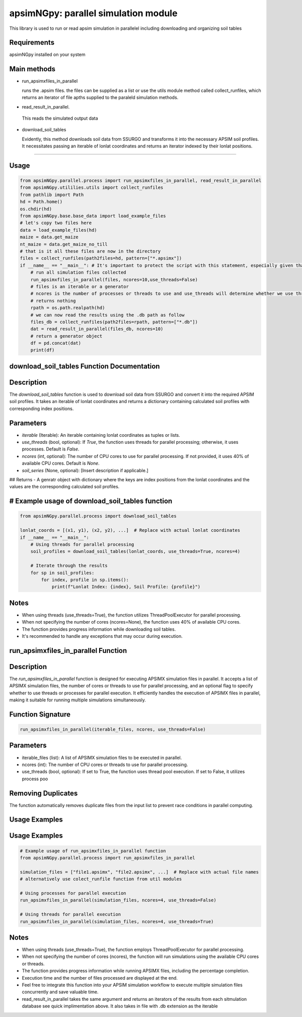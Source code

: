 

apsimNGpy: parallel simulation module
====================================================================

This library is used to run or read apsim simulation in parallelel including downloading and organizing soil tables


.. _Requirements

Requirements
*****************************************
apsimNGpy installed on your system

Main methods
*****************************************************

- run_apsimxfiles_in_parallel

  runs the .apsim files. the files can be supplied as a list or use the utils module method called collect_runfiles, 
  which returns an iterator of file apths supplied to the paraleld simulation methods.

- read_result_in_parallel.

 This reads the simulated output data 

- download_soil_tables

  Evidently, this method downloads soil data from SSURGO and transforms it into the necessary APSIM soil profiles. It necessitates passing an iterable of lonlat coordinates and returns an iterator indexed by their lonlat positions.

************************

.. _Usage:


Usage
**********************************************************************************************************************************************

.. code:: python


    from apsimNGpy.parallel.process import run_apsimxfiles_in_parallel, read_result_in_parallel
    from apsimNGpy.utililies.utils import collect_runfiles
    from pathlib import Path
    hd = Path.home()
    os.chdir(hd)
    from apsimNGpy.base.base_data import load_example_files
    # let's copy two files here
    data = load_example_files(hd)
    maize = data.get_maize
    nt_maize = data.get_maize_no_till
    # that is it all these files are now in the directory
    files = collect_runfiles(path2files=hd, pattern=["*.apsimx"])
    if __name__ == "__main__": # It's important to protect the script with this statement, especially given that we are working with file operations, as spawning processes can potentially result in file permission errors.
        # run all simulation files collected
        run_apsimxfiles_in_parallel(files, ncores=10,use_threads=False)
        # files is an iterable or a generator
        # ncores is the number of processes or threads to use and use_threads will determine whether we use threads or not
        # returns nothing
        rpath = os.path.realpath(hd)
        # we can now read the results using the .db path as follow
        files_db = collect_runfiles(path2files=rpath, pattern=["*.db"])
        dat = read_result_in_parallel(files_db, ncores=10)
        # return a generator object
        df = pd.concat(dat)
        print(df)


download_soil_tables Function Documentation
***************************************************************************************************

Description
***********

The `download_soil_tables` function is used to download soil data from SSURGO and convert it into the required APSIM soil profiles. It takes an iterable of lonlat coordinates and returns a dictionary containing calculated soil profiles with corresponding index positions.

Parameters
**********************

- `iterable` (Iterable): An iterable containing lonlat coordinates as tuples or lists.
- `use_threads` (bool, optional): If `True`, the function uses threads for parallel processing; otherwise, it uses processes. Default is `False`.
- `ncores` (int, optional): The number of CPU cores to use for parallel processing. If not provided, it uses 40% of available CPU cores. Default is `None`.
- `soil_series` (None, optional): [Insert description if applicable.]

## Returns
- A genratr object with dictionary where the keys are index positions from the lonlat coordinates and the values are the corresponding calculated soil profiles.



# Example usage of download_soil_tables function
***********************************************************

.. code:: python


    from apsimNGpy.parallel.process import download_soil_tables

    lonlat_coords = [(x1, y1), (x2, y2), ...]  # Replace with actual lonlat coordinates
    if __name__ == "__main__":
        # Using threads for parallel processing
        soil_profiles = download_soil_tables(lonlat_coords, use_threads=True, ncores=4)

        # Iterate through the results
        for sp in soil_profiles:
            for index, profile in sp.items():
                print(f"Lonlat Index: {index}, Soil Profile: {profile}")

Notes
*****************
- When using threads (use_threads=True), the function utilizes ThreadPoolExecutor for parallel processing.
- When not specifying the number of cores (ncores=None), the function uses 40% of available CPU cores.
- The function provides progress information while downloading soil tables.
- It's recommended to handle any exceptions that may occur during execution.

run_apsimxfiles_in_parallel Function
************************************

Description
****************************************
The `run_apsimxfiles_in_parallel` function is designed for executing APSIMX simulation files in parallel. It accepts a list of APSIMX simulation files, the number of cores or threads to use for parallel processing, and an optional flag to specify whether to use threads or processes for parallel execution. It efficiently handles the execution of APSIMX files in parallel, making it suitable for running multiple simulations simultaneously.

Function Signature
**********************


.. code:: python


    run_apsimxfiles_in_parallel(iterable_files, ncores, use_threads=False)

Parameters
**************************************

- iterable_files (list): A list of APSIMX simulation files to be executed in parallel.
- ncores (int): The number of CPU cores or threads to use for parallel processing.
- use_threads (bool, optional): If set to True, the function uses thread pool execution. If set to False, it utilizes process poo 

Removing Duplicates
*********************************
The function automatically removes duplicate files from the input list to prevent race conditions in parallel computing.

Usage Examples
*********************************************
Usage Examples
*********************************************

.. code:: python


    # Example usage of run_apsimxfiles_in_parallel function
    from apsimNGpy.parallel.process import run_apsimxfiles_in_parallel

    simulation_files = ["file1.apsimx", "file2.apsimx", ...]  # Replace with actual file names
    # alternatively use colect_runfile function from util modules

    # Using processes for parallel execution
    run_apsimxfiles_in_parallel(simulation_files, ncores=4, use_threads=False)

    # Using threads for parallel execution
    run_apsimxfiles_in_parallel(simulation_files, ncores=4, use_threads=True)


Notes
************************
- When using threads (use_threads=True), the function employs ThreadPoolExecutor for parallel processing.
- When not specifying the number of cores (ncores), the function will run simulations using the available CPU cores or threads.
- The function provides progress information while running APSIMX files, including the percentage completion.
- Execution time and the number of files processed are displayed at the end.
- Feel free to integrate this function into your APSIM simulation workflow to execute multiple simulation files concurrently and save valuable time.
- read_result_in_parallel takes the same argument and returns an iterators of the results from each sitmulation database see quick implimentation above. It also takes in file with .db extension as the iterable

